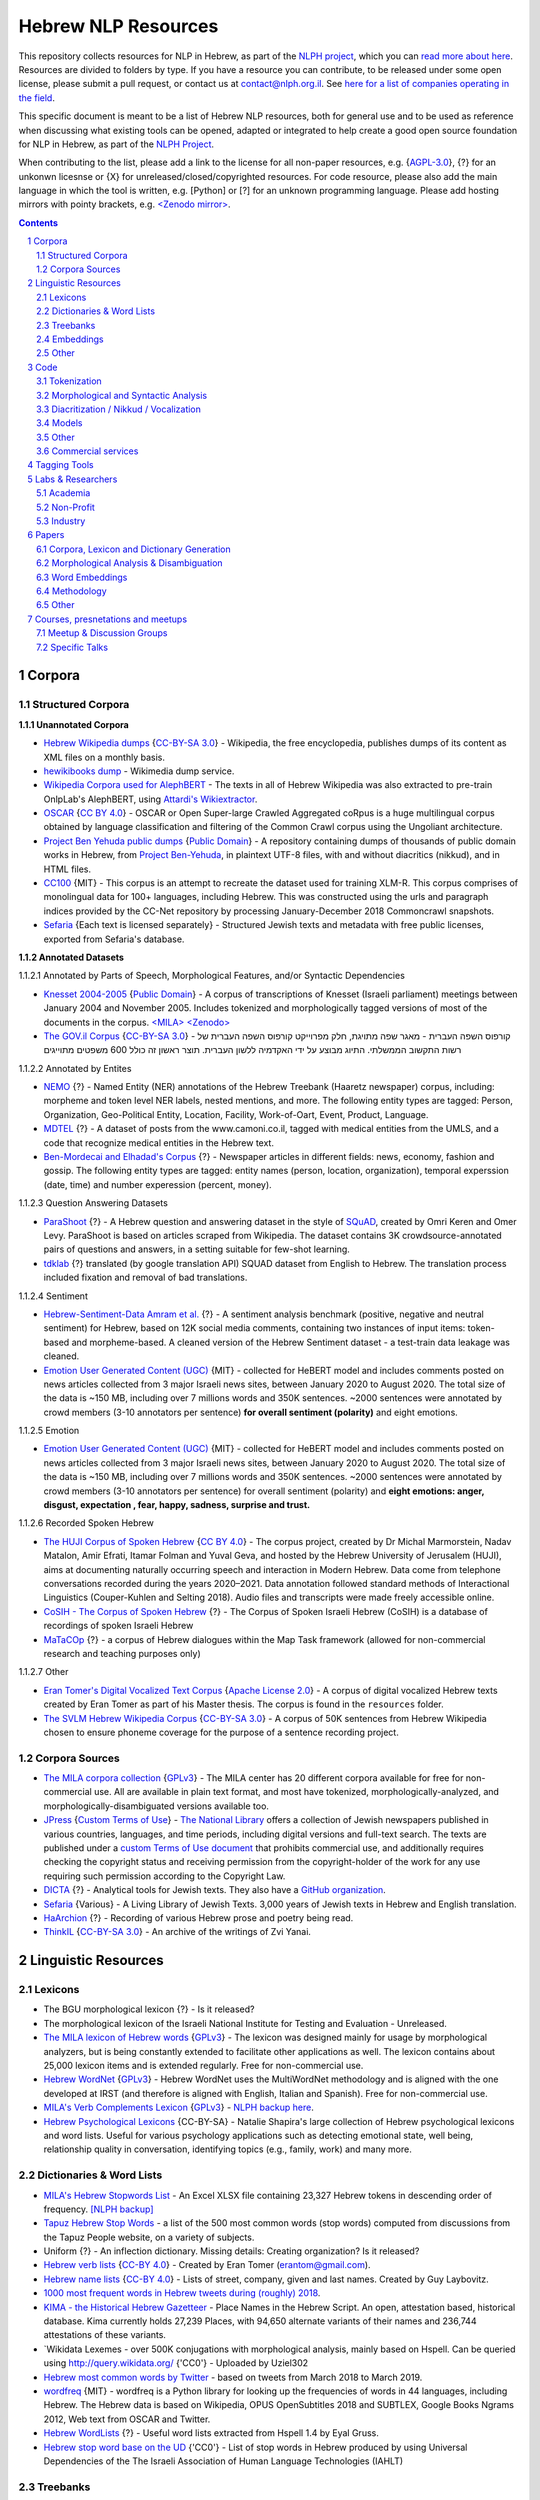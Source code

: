 Hebrew NLP Resources
####################

This repository collects resources for NLP in Hebrew, as part of the `NLPH project <https://github.com/NLPH/NLPH>`_, which you can `read more about here <https://github.com/NLPH/NLPH>`_. Resources are divided to folders by type. If you have a resource you can contribute, to be released under some open license, please submit a pull request, or contact us at `contact@nlph.org.il <mailto:contact@nlph.org.il>`_. See `here for a list of companies operating in the field <https://github.com/NLPH/NLPH_Resources/blob/master/Industry.rst>`_.

This specific document is meant to be a list of Hebrew NLP resources, both for general use and to be used as reference when discussing what existing tools can be opened, adapted or integrated to help create a good open source foundation for NLP in Hebrew, as part of the `NLPH Project <https://github.com/NLPH/NLPH>`_.

When contributing to the list, please add a link to the license for all non-paper resources, e.g. {`AGPL-3.0`_}, {?} for an unkonwn licesnse or {X} for unreleased/closed/copyrighted resources. For code resource, please also add the main language in which the tool is written, e.g. [Python] or [?] for an unknown programming language. Please add hosting mirrors with pointy brackets, e.g. `<Zenodo mirror> <https://zenodo.org/record/2707356>`_.


.. contents::

.. section-numbering::



Corpora 
=======


Structured Corpora
------------------

**1.1.1 Unannotated Corpora**

* `Hebrew Wikipedia dumps <https://dumps.wikimedia.org/hewiki/latest/>`_ {`CC-BY-SA 3.0`_} - Wikipedia, the free encyclopedia, publishes dumps of its content as XML files on a monthly basis.

* `hewikibooks dump <https://dumps.wikimedia.org/hewikibooks/20220520/>`_ - Wikimedia dump service.

* `Wikipedia Corpora used for AlephBERT <https://github.com/OnlpLab/AlephBERT/tree/main/data/wikipedia>`_ - The texts in all of Hebrew Wikipedia was also extracted to pre-train OnlpLab's AlephBERT, using `Attardi's Wikiextractor <https://github.com/attardi/wikiextractor>`_.

* `OSCAR <https://oscar-corpus.com/>`_ {`CC BY 4.0 <https://creativecommons.org/licenses/by/4.0/>`_} - OSCAR or Open Super-large Crawled Aggregated coRpus is a huge multilingual corpus obtained by language classification and filtering of the Common Crawl corpus using the Ungoliant architecture.

* `Project Ben Yehuda public dumps <https://github.com/projectbenyehuda/public_domain_dump>`_ {`Public Domain`_} - A repository containing dumps of thousands of public domain works in Hebrew, from `Project Ben-Yehuda <https://bybe.benyehuda.org/>`_, in plaintext UTF-8 files, with and without diacritics (nikkud), and in HTML files.

* `CC100 <https://data.statmt.org/cc-100/?fbclid=IwAR2czQ8iHkINcK3oAoYTtIRcsj0TaiKOedor6S3Xzb-9-djTnHrK5D69lD0>`_ {MIT} - This corpus is an attempt to recreate the dataset used for training XLM-R. This corpus comprises of monolingual data for 100+ languages, including Hebrew. This was constructed using the urls and paragraph indices provided by the CC-Net repository by processing January-December 2018 Commoncrawl snapshots.

* `Sefaria <https://github.com/Sefaria/Sefaria-Export/>`_ {Each text is licensed separately} - Structured Jewish texts and metadata with free public licenses, exported from Sefaria's database.


**1.1.2 Annotated Datasets**

1.1.2.1 Annotated by Parts of Speech, Morphological Features, and/or Syntactic Dependencies

* `Knesset 2004-2005 <https://github.com/NLPH/knesset-2004-2005>`_ {`Public Domain`_} - A corpus of transcriptions of Knesset (Israeli parliament) meetings between January 2004 and November 2005. Includes tokenized and morphologically tagged versions of most of the documents in the corpus. `<MILA> <http://www.mila.cs.technion.ac.il/eng/resources_corpora_haknesset.html>`_ `<Zenodo> <https://zenodo.org/record/2707356>`_

* `The GOV.il Corpus <https://data.gov.il/dataset/corpus>`_ {`CC-BY-SA 3.0`_} - קורפוס השפה העברית -    מאגר שפה מתויגת, חלק מפרוייקט קורפוס השפה העברית של רשות התקשוב הממשלתי. התיוג מבוצע על ידי האקדמיה ללשון העברית. תוצר ראשון זה כולל 600 משפטים מתוייגים


1.1.2.2 Annotated by Entites

* `NEMO <https://github.com/OnlpLab/NEMO-Corpus>`_ {?} - Named Entity (NER) annotations of the Hebrew Treebank (Haaretz newspaper) corpus, including: morpheme and token level NER labels, nested mentions, and more. The following entity types are tagged: Person, Organization, Geo-Political Entity, Location, Facility, Work-of-Oart, Event, Product, Language.

* `MDTEL <https://github.com/yonatanbitton/mdtel?fbclid=IwAR3Npi5lG4hGy1dcQwdr2RWuEFUArjmQ_bo3FXQ9KhYZUpK5OO67-aT-e5k>`_ {?} - A dataset of posts from the www.camoni.co.il, tagged with medical entities from the UMLS, and a code that recognize medical entities in the Hebrew text.

* `Ben-Mordecai and Elhadad's Corpus <https://www.cs.bgu.ac.il/~elhadad/nlpproj/naama/>`_ {?} - Newspaper articles in different fields: news, economy, fashion and gossip. The following entity types are tagged: entity names (person, location, organization), temporal experssion (date, time) and number experession (percent, money).


1.1.2.3 Question Answering Datasets

* `ParaShoot <https://github.com/omrikeren/ParaShoot>`_ {?} - A Hebrew question and answering dataset in the style of `SQuAD <https://arxiv.org/abs/1606.05250>`_, created by Omri Keren and Omer Levy. ParaShoot is based on articles scraped from Wikipedia. The dataset contains 3K crowdsource-annotated pairs of questions and answers, in a setting suitable for few-shot learning.

* `tdklab <https://github.com/TechnionTDK/hebwiki-qa?fbclid=IwAR0Xbq-s1xu2gH8BS35zgFgNCeHIJ6wVZws4gqHCZ_VucbgiIngpHNTWApU>`_ {?} translated (by google translation API) SQUAD dataset from English to Hebrew. The translation process included fixation and removal of bad translations.


1.1.2.4 Sentiment

* `Hebrew-Sentiment-Data Amram et al. <https://github.com/OnlpLab/Hebrew-Sentiment-Data>`_ {?} - A sentiment analysis benchmark (positive, negative and neutral sentiment) for Hebrew, based on 12K social media comments, containing two instances of input items: token-based and morpheme-based. A cleaned version of the Hebrew Sentiment dataset - a test-train data leakage was cleaned.

* `Emotion User Generated Content (UGC) <https://github.com/avichaychriqui/HeBERT?fbclid=IwAR0GVuSWEvYWimkV4Z22h6-GSEznY2G2eIRz7gDGcAcHT3hB4vgUkxkBCPg>`_ {MIT} - collected for HeBERT model and includes comments posted on news articles collected from 3 major Israeli news sites, between January 2020 to August 2020. The total size of the data is ~150 MB, including over 7 millions words and 350K sentences. ~2000 sentences were annotated by crowd members (3-10 annotators per sentence) **for overall sentiment (polarity)** and eight emotions.


1.1.2.5 Emotion

* `Emotion User Generated Content (UGC) <https://github.com/avichaychriqui/HeBERT?fbclid=IwAR0GVuSWEvYWimkV4Z22h6-GSEznY2G2eIRz7gDGcAcHT3hB4vgUkxkBCPg>`_ {MIT} - collected for HeBERT model and includes comments posted on news articles collected from 3 major Israeli news sites, between January 2020 to August 2020. The total size of the data is ~150 MB, including over 7 millions words and 350K sentences. ~2000 sentences were annotated by crowd members (3-10 annotators per sentence) for overall sentiment (polarity) and **eight emotions: anger, disgust, expectation , fear, happy, sadness, surprise and trust.**

1.1.2.6 Recorded Spoken Hebrew

* `The HUJI Corpus of Spoken Hebrew <https://huji-corpus.com/>`_ {`CC BY 4.0 <https://creativecommons.org/licenses/by/4.0/>`_} - The corpus project, created by Dr Michal Marmorstein, Nadav Matalon, Amir Efrati, Itamar Folman and Yuval Geva, and hosted by the Hebrew University of Jerusalem (HUJI), aims at documenting naturally occurring speech and interaction in Modern Hebrew. Data come from telephone conversations recorded during the years 2020–2021. Data annotation followed standard methods of Interactional Linguistics (Couper-Kuhlen and Selting 2018). Audio files and transcripts were made freely accessible online.

* `CoSIH - The Corpus of Spoken Hebrew <http://cosih.com/table-3.html>`_ {?} - The Corpus of Spoken Israeli Hebrew (CoSIH) is a database of recordings of spoken Israeli Hebrew

* `MaTaCOp <https://www.openu.ac.il/en/academicstudies/matacop/pages/default.aspx>`_ {?} - a corpus of Hebrew dialogues within the Map Task framework (allowed for non-commercial research and teaching purposes only)


1.1.2.7 Other

* `Eran Tomer's Digital Vocalized Text Corpus <https://www.dropbox.com/sh/rlg0k0flz0675ho/AADvfxmY3SN8lqmkGAWr0hd2a?dl=0>`_ {`Apache License 2.0`_} - A corpus of digital vocalized Hebrew texts created by Eran Tomer as part of his Master thesis. The corpus is found in the ``resources`` folder.

* `The SVLM Hebrew Wikipedia Corpus <https://github.com/NLPH/SVLM-Hebrew-Wikipedia-Corpus>`_ {`CC-BY-SA 3.0`_} - A corpus of 50K sentences from Hebrew Wikipedia chosen to ensure phoneme coverage for the purpose of a sentence recording project.


Corpora Sources
---------------

* `The MILA corpora collection <http://www.mila.cs.technion.ac.il/resources_corpora.html>`_ {`GPLv3`_} - The MILA center has 20 different corpora available for free for non-commercial use. All are available in plain text format, and most have tokenized, morphologically-analyzed, and morphologically-disambiguated versions available too.

* `JPress <http://www.jpress.org.il>`_ {`Custom Terms of Use <http://web.nli.org.il/sites/JPress/English/about/Pages/tems-of-use.aspx>`_} - `The National Library <http://web.nli.org.il>`_ offers a collection of Jewish newspapers published in various countries, languages, and time periods, including digital versions and full-text search. The texts are published under a `custom Terms of Use document <http://web.nli.org.il/sites/JPress/English/about/Pages/tems-of-use.aspx>`_ that prohibits commercial use, and additionally requires checking the copyright status and receiving permission from the copyright-holder of the work for any use requiring such permission according to the Copyright Law.

* `DICTA <http://dicta.org.il/>`_ {?} - Analytical tools for Jewish texts. They also have a `GitHub organization <https://github.com/Dicta-Israel-Center-for-Text-Analysis>`_.

* `Sefaria <https://www.sefaria.org.il/>`_ {Various} - A Living Library of Jewish Texts. 3,000 years of Jewish texts in Hebrew and English translation.

* `HaArchion <http://www.haarchion.co.il/>`_ {?} - Recording of various Hebrew prose and poetry being read.

* `ThinkIL <http://thinkil.co.il/the-website/credits_and_sponsors/>`_ {`CC-BY-SA 3.0`_} - An archive of the writings of Zvi Yanai.



Linguistic Resources
====================


Lexicons
--------

* The BGU morphological lexicon {?} - Is it released?

* The morphological lexicon of the Israeli National Institute for Testing and Evaluation - Unreleased.

* `The MILA lexicon of Hebrew words <http://www.mila.cs.technion.ac.il/resources_lexicons_mila.html>`_ {`GPLv3`_} - The lexicon was designed mainly for usage by morphological analyzers, but is being constantly extended to facilitate other applications as well. The lexicon contains about 25,000 lexicon items and is extended regularly. Free for non-commercial use.

* `Hebrew WordNet <http://www.mila.cs.technion.ac.il/resources_lexicons_wordnet.html>`_ {`GPLv3`_} -  Hebrew WordNet uses the MultiWordNet methodology and is aligned with the one developed at IRST (and therefore is aligned with English, Italian and Spanish). Free for non-commercial use.

* `MILA's Verb Complements Lexicon <http://www.mila.cs.technion.ac.il/resources_lexicons_verbcomplements.html>`_ {`GPLv3`_} - `NLPH backup here <https://github.com/NLPH/NLPH_Resources/tree/master/linguistic_resources/lexicons/MILA_verb_complements%20_lexicon>`_.

* `Hebrew Psychological Lexicons <https://github.com/natalieShapira/HebrewPsychologicalLexicons?fbclid=IwAR20aH6v8MY9rZH9H03-DetxPYVEjispaH5n2Zrs-rSnjOFyv4zNiawlpIU>`_ {CC-BY-SA} - Natalie Shapira's large collection of Hebrew psychological lexicons and word lists. Useful for various psychology applications such as detecting emotional state, well being, relationship quality in conversation, identifying topics (e.g., family, work) and many more.


Dictionaries & Word Lists
-------------------------

* `MILA's Hebrew Stopwords List <http://www.mila.cs.technion.ac.il/resources_lexicons_stopwords.html>`_ - An Excel XLSX file containing 23,327 Hebrew tokens in descending order of frequency. `[NLPH backup] <https://github.com/NLPH/NLPH_Resources/tree/master/linguistic_resources/word_lists/MILA_stopwords>`_

* `Tapuz Hebrew Stop Words <https://www.kaggle.com/datasets/danofer/hebrew-stop-words?fbclid=IwAR2DpSsgJuYyPdaJ9K2WUpZY324pjkXOAuWKv4sUhgkZVjY7n6ej6UK7pwQ>`_ - a list of the 500 most common words (stop words) computed from discussions from the Tapuz People website, on a variety of subjects.

* Uniform {?} - An inflection dictionary. Missing details: Creating organization? Is it released?

* `Hebrew verb lists <https://github.com/NLPH/NLPH_Resources/tree/master/linguistic_resources/word_lists/hebrew_verbs_eran_tomer>`_ {`CC-BY 4.0`_} - Created by Eran Tomer (erantom@gmail.com).

* `Hebrew name lists <https://github.com/NLPH/NLPH_Resources/tree/master/linguistic_resources/word_lists/dday>`_ {`CC-BY 4.0`_} - Lists of street, company, given and last names. Created by Guy Laybovitz.

* `1000 most frequent words in Hebrew tweets during (roughly) 2018 <https://github.com/NLPH/NLPH_Resources/blob/master/linguistic_resources/word_lists/top_1000_hebrew_words_twitter_2018.txt>`_.

* `KIMA - the Historical Hebrew Gazetteer <http://data.geo-kima.org/>`_ - Place Names in the Hebrew Script. An open, attestation based, historical database. Kima currently holds 27,239 Places, with 94,650 alternate variants of their names and 236,744 attestations of these variants.

* `Wikidata Lexemes - over 500K conjugations with morphological analysis, mainly based on Hspell. Can be queried using http://query.wikidata.org/ {'CC0'} - Uploaded by Uziel302

* `Hebrew most common words by Twitter <https://github.com/YontiLevin/Hebrew-most-common-words-by-Twitter?fbclid=IwAR2oZcojNddFzs4Cd6cMI-Zyp1Mh8h2s2Ih61mQ3vQMDyw-2wf6Dd3DmIMw>`_ - based on tweets from March 2018 to March 2019.

* `wordfreq <https://pypi.org/project/wordfreq/?fbclid=IwAR0XRlwXQlzbrVoodjatJTrcKwnxvoA4dVBSZyiQuB-qEzXAiizDX63hLGc>`_ {MIT} - wordfreq is a Python library for looking up the frequencies of words in 44 languages, including Hebrew. The Hebrew data is based on Wikipedia, OPUS OpenSubtitles 2018 and SUBTLEX, Google Books Ngrams 2012, Web text from OSCAR and Twitter.

* `Hebrew WordLists <https://github.com/eyaler/hebrew_wordlists?fbclid=IwAR3QlqD_MDPxhiK7IktW7Sp8fnlgANT3TCYX6R_Rg_gzK9t8vXAqDuAbP90>`_ {?} - Useful word lists extracted from Hspell 1.4 by Eyal Gruss.

* `Hebrew stop word base on the UD <https://github.com/NNLP-IL/Stop-Words-Hebrew>`_ {'CC0'} - List of stop words in Hebrew produced by using Universal Dependencies of the The Israeli Association of Human Language Technologies (IAHLT)


Treebanks
---------

* `The Hebrew Treebank <http://www.mila.cs.technion.ac.il/resources_treebank.html>`_ {`GPLv3`_} - The Hebrew Treebank Version 2.0 contains 6500 hand-annotated sentences of news items from the MILA HaAretz Corpus, with full word segmentation and morpho-syntactic analysis. Morphological features that are not directly relevant for syntactic structures, like roots, templates and patterns, are not analyzed. This resource can be used freely for research purposes only.

* `UD Hebrew Treebank <https://github.com/UniversalDependencies/UD_Hebrew>`_ {`CC BY-NC-SA 4.0`_} - The Hebrew Universal Dependencies Treebank.

* `Modern Hebrew Dependency Treebank v.1 <https://www.cs.bgu.ac.il/~yoavg/data/hebdeptb/>`_ {`GPLv3`_} - This is the Modern Hebrew Dependency Treebank which was created and used in Yoav Goldberg's `PhD thesis <http://www.cs.bgu.ac.il/~nlpproj/yoav-phd.pdf>`_.

* `UD Hebrew IAHLTwiki <https://github.com/UniversalDependencies/UD_Hebrew-IAHLTwiki>`_ {`Attribution-ShareAlike 4.0 International <https://creativecommons.org/licenses/by-sa/4.0/legalcode>`_} - Publicly available subset of the IAHLT UD Hebrew Treebank's Wikipedia section. The UD Hebrew-IAHLTWiki treebank consists of 5,000 contemporary Hebrew sentences representing a variety of texts originating from Wikipedia entries, compiled by the Israeli Association of Human Language Technology. It includes various text domains, such as: biography, law, finance, health, places, events and miscellaneous.

Embeddings
----------

* `fastText pre-trained word vectors <https://github.com/facebookresearch/fastText/blob/master/docs/pretrained-vectors.md>`_ for Hebrew {`CC-BY-SA 3.0`_} - Trained on `Wikipedia <https://www.wikipedia.org/>`_ using `fastText <https://github.com/facebookresearch/fastText>`_. Comes in both the binary and text default formats of fastText: `binary+text <https://dl.fbaipublicfiles.com/fasttext/vectors-wiki/wiki.he.zip>`_, `text <https://dl.fbaipublicfiles.com/fasttext/vectors-wiki/wiki.he.vec>`_. In the text format, each line contains a word followed by its embedding; Each value is space separated; Words are ordered by their frequency in a descending order.

* `hebrew-word2vec pre-trained word vectors <https://github.com/Ronshm/hebrew-word2vec>`_ {`Apache License 2.0`_} - Trained on data from Twitter. Developed by Ron Shemesh in Bar-Ilan University's NLP lab under the instruction of Dr. Yoav Goldberg. Contains vectors for over 1.4M words (as of January 2018). Comes in a zip with two files: a text file with a word list and a NumPy array file (npy file).

* `CoNLL17 word2vec word embeddings <http://vectors.nlpl.eu/repository/>`_ - Trained on the Hebrew CoNLL17 corpus using Word2Vec continuous skipgram, with a vecotor dimension of 100 and a window size of 10. The vocabulary includes 672,384 words.

* `CoNLL17 ELMO word embeddings <https://github.com/ltgoslo/simple_elmo/>`_ - Trained on the Hebrew CoNLL17 corpus using ELMO. **NOTE:** The link at the repository might not work. To download a concerete version of the Hebrew embeddings, `press here <http://vectors.nlpl.eu/repository/20/154.zip>`_.

* `Hebrew Word Embeddings by Lior Shkiller <https://github.com/liorshk/wordembedding-hebrew>`_ - Read more in `this blog post <https://www.oreilly.com/learning/capturing-semantic-meanings-using-deep-learning>`_.

* `Hebrew Subword Embeddings <https://nlp.h-its.org/bpemb/he/>`_

* `LASER Language-Agnostic SEntence Representations <https://github.com/facebookresearch/LASER>`_ {`CC BY-NC 4.0`_} - LASER is a library to calculate and use multilingual sentence embeddings.

* `Multilingual BERT <https://github.com/google-research/bert/blob/master/multilingual.md?fbclid=IwAR3Tm1UQjzZtz0XcH7NsR5DvWqfxDxuc3DJkxwmWpwZtkYXFC2bc5HRut_0>`_ - BERT, or Bidirectional Encoder Representations from Transformers, is a new method of pre-training language representations which obtains state-of-the-art results on a wide array of Natural Language Processing (NLP) tasks.

* Hebrew word embeddings by Dr. Oren Glickman {?} - Trained on Twitter. Unreleased. Presented in his lecture in yearly conference of The Israel Statistical Association for 2018 (`presentation file <https://github.com/NLPH/NLPH_Resources/blob/master/linguistic_resources/other/Hebrew-Word_Embedding-Glickman.pptx>`_).


* `hebrew-word2vec <https://github.com/Ronshm/hebrew-word2vec>`_ [C, Python] {`Apache License 2.0`_} - Developed by Ron Shemesh in Bar-Ilan University's NLP lab under the instruction of Dr. Yoav Goldberg. Contains `pre-trained vectors <https://github.com/Ronshm/hebrew-word2vec/blob/master/api/README.md>`_ and an online demo.


* `hebrew-w2v <https://github.com/Iddoyadlin/hebrew-w2v?fbclid=IwAR3QIwzgcziyANpq8-YEPeO1eQzBboDCLeIiSPnenqrFEedCNCgB3QEo44o>`_ {`Apache License 2.0`_} - Iddo Yadlin and Itamar Shefi's word2vec model for Hebrew, trained on a corpus which is the Hebrew wikipedia dump only tokenized with hebpipe.


Other
-----

* `Hebrew SimLex-999 <https://drive.google.com/drive/folders/0B_pyA_IW4g-jTlJzOHlSWVZWbTQ>`_ - A Hebrew version of the `Simlex-999 <https://fh295.github.io/simlex.html>`_ resource for the evaluation of models that learn the meaning of words and concepts. A copy can also be found in the `Attract-Repel repository <https://github.com/nmrksic/attract-repel>`_. Another copy is found in `this repository <https://github.com/NLPH/NLPH_Resources/tree/master/linguistic_resources/other/hebrew_simlex-999>`_.

* `שתי שקל <https://he.wikipedia.org/wiki/%D7%95%D7%99%D7%A7%D7%99%D7%A4%D7%93%D7%99%D7%94:%D7%AA%D7%97%D7%96%D7%95%D7%A7%D7%94/%D7%A9%D7%AA%D7%99_%D7%A9%D7%A7%D7%9C>`_ {?} - Wikiproject for correcting grammar mistakes. (Heuristic) positive annotions can be derived from  `query <https://quarry.wmflabs.org/query/21957>`_.

* `The Word-Frequency Database for Printed Hebrew <http://word-freq.huji.ac.il/index.html?fbclid=IwAR2Bl_-8eNKmxUBts1S3hipWm63_0TSPk3lmweVW1q5XcblmezjtREWS24s>`_ {?} - supplies the frequency of occurrence of any Hebrew letter cluster (mean occurrence per million). The corpus was assembled throughout the year 2001, and consists of text downloaded from 914 editions of the three major daily online Hebrew newspapers (Haaretz, Maariv, and Yediot Acharonot). After removing abbreviations, single characters, forms with counts that are less than 3 (mostly typos), and splitting hyphenated forms (vast majority were two words), the corpus totals 554,270 types and 619,835,788 tokens. 



Code
====

Also see here:  https://github.com/iddoberger/awesome-hebrew-nlp


Tokenization
------------

* `Yonti Levin's Hebrew Tokenizer <https://github.com/YontiLevin/Hebrew-Tokenizer>`_ [Python] {`MIT License`_}

* `Hebrew Tokenizer <https://github.com/eyaler/hebrew_tokenizer?fbclid=IwAR1vbBpU9SOzQ71ZaxAjyBwNVuyhuYs3dMQsAUlZXCINy4TSg2BVWvoBARc>`_ {?} - Eyal Gruss's Hebrew tokenizer. A field-tested Hebrew tokenizer for dirty texts (ben-yehuda project, bible, cc100, mc4, opensubs, oscar, twitter) focused on multi-word expression extraction.


Morphological and Syntactic Analysis
------------------------------------

* `Morphological and Syntactic Analysis of Hebrew Texts by ONLP <https://nlp.biu.ac.il/~rtsarfaty/onlp/hebrew/>`_

* `yap morpho-syntactic parser <https://github.com/OnlpLab/yap>`_ [Go] {`Apache License 2.0`_} - Morphological Analysis, disambiguation and dependency Parser. Morphological Analyzer relies on the BGU Lexicon. [`original repository <http://github.com/habeanf/yap>`_]

* `The MILA Morphological Analysis Tool <http://www.mila.cs.technion.ac.il/tools_analysis.html>`_ [?] {`GPLv3`_} - Takes as input undotted Hebrew text (formatted either as plain text or as tokenized XML following MILA's standards). The Analyzer then returns, for each token, all the possible morphological analyses of the token, reflecting part of speech, transliteration, gender, number, definiteness, and possessive suffix. Free for non-commercial use. 

* `The MILA Morphological Disambiguation Tool <http://www.mila.cs.technion.ac.il/tools_disambiguation.html>`_ [?] {`GPLv3`_} - Takes as input morphologically-analyzed text and uses a Hidden Markov Model (HMM) to assign scores for each analysis, considering contextual information from the rest of the sentence. For a given token, all analyses deemed impossible are given scores of 0; all n analyses deemed possible are given positive scores. Free for non-commercial use.

* `Hspell <http://hspell.ivrix.org.il/>`_ [?] {`AGPL-3.0`_} - Free Hebrew linguistic project including spell checker and  morphological analyzer. 

  * `HspellPy <https://github.com/eranroz/HspellPy/>`_ [Python] {`AGPL-3.0`_} - Python wrapper for hspell.

* `BGU Tagger: Morphological Tagging of Hebrew <https://www.cs.bgu.ac.il/~elhadad/nlp12/hebrew/TagHebrew.html>`_ [Java] {?} - Morphological Analysis, Disambiguation.

* `RFTokenizer <https://github.com/amir-zeldes/RFTokenizer>`_ [Python] {`Apache License 2.0`} - A highly accurate morphological segmenter to break up complex word forms

* `HebPipe <https://github.com/amir-zeldes/HebPipe>`_ [Python] {`Apache License 2.0`} - End-to-end pipeline for Hebrew NLP using off the shelf tools, including morphological analysis, tagging, lemmatization, parsing and more

Diacritization / Nikkud / Vocalization
--------------------------------------

* `Nakdan <https://nakdan.dicta.org.il/>`_ (`Paper <https://aclanthology.org/2020.acl-demos.23.pdf>`_) - Tool for Automatic and semi-automatic Nikud for Hebrew texts. Avi Shmidman, Shaltiel Shmidman, Moshe Koppel, and Yoav Goldberg. 2020. Nakdan: Professional Hebrew diacritizer. In Proceedings of the 58th Annual Meeting of the Association for Computational Linguistics: System Demonstrations, pages 197–203, Online. Association for Computational Linguistics.

* `Nakdimon <https://www.nakdimon.org/>`_ (`Paper <https://arxiv.org/abs/2105.05209/>`_ , `code <https://github.com/elazarg/nakdimon/>`_ ,  `data <https://github.com/elazarg/hebrew-diacritize/>`_) - Hebrew diacritizer. Elazar Gershuni and Yuval Pinter: Restoring Hebrew Diacritics Without a Dictionary. `Demo in Replicate <https://replicate.com/elazarg/nakdimon/>`_.

* `UNIKUD <https://dagshub.com/morrisalp/unikud>`_ {?} - Morris Alper's open-source tool for adding vowel signs (Nikud) to Hebrew text, uses no rule-based logic, built with a CANINE transformer network. An interactive demo is available at `Huggingface Spaces <https://huggingface.co/spaces/malper/unikud>`_. Blog post: `UNIKUD: Adding Vowels to Hebrew Text with Deep Learning <https://towardsdatascience.com/unikud-adding-vowels-to-hebrew-text-with-deep-learning-powered-by-dagshub-56d238e22d3f>`_.

Models
------

* `Neural Sentiment Analyzer for Modern Hebrew <https://github.com/omilab/Neural-Sentiment-Analyzer-for-Modern-Hebrew>`_ [?] {`MIT`_} - This code and dataset provide an established benchmark for neural sentiment analysis for Modern Hebrew.

* `Universal Language Model Fine-tuning for Text Classification (ULMFiT) in Hebrew <https://github.com/hanan9m/hebrew_ULMFiT?fbclid=IwAR0wJkoxmaCmhuZnSVOLBo1Mo362v6-66PmXutOr9FhhoItIHoqG_2MzV8E>`_ - The weights (e.g. a trained model) for a Hebrew version for  Howard's and Ruder's ULMFiT model. Trained on the Hebrew Wikipedia corpus.

* `BERT's multilingual model <https://github.com/google-research/bert/blob/master/multilingual.md>`_ - Trained (also) on Hebrew.

* `MDTEL <https://github.com/yonatanbitton/mdtel?fbclid=IwAR3Npi5lG4hGy1dcQwdr2RWuEFUArjmQ_bo3FXQ9KhYZUpK5OO67-aT-e5k>`_ {?} - Yonatan Bitton's code that recognize medical entities in a Hebrew text.

* `HebSpacy <https://github.com/8400TheHealthNetwork/HebSpacy>`_ {MIT} - A custom spaCy pipeline for Hebrew text including a transformer-based multitask NER model that recognizes 16 entity types in Hebrew, including GPE, PER, LOC and ORG.

* `HeBERT <https://huggingface.co/avichr/heBERT?fbclid=IwAR2Lo9pkN5HLZmtFiFwcIDWyXR9gyP646pyFzNSUUP_djalAkewvB9p8E_o>`_ {MIT} - HeBERT is a Hebrew pretrained language model for Polarity Analysis and Emotion Recognition, published by Dr. Inbal Yahav Shenberger and Avichay Chriqui. It is based on Google's BERT architecture and it is BERT-Base config. HeBert was trained on three dataset: OSCAR, A Hebrew dump of Wikipedia, Emotion User Generated Content (UGC) data that was collected for the purpose of this study. The model was evaluated on downstream tasks: `HebEMO - emotion recognition model <https://huggingface.co/avichr/hebEMO_anticipation?fbclid=IwAR00bGmLoASpEjpCOoWjuZ6q4xhlu6wwZR4Miau2RV2nVsam-o7oVt4jYkY>`_ and `sentiment analysis <https://huggingface.co/avichr/heBERT_sentiment_analysis?fbclid=IwAR1IhvCmosiapbA3iosHc0nJHM6nM-0m7Ew3Zeqw2V4wg-3cWKuB_Qf8OuY>`_. Github: https://github.com/avichaychriqui/HeBERT

* `AlephBERT <https://huggingface.co/onlplab/alephbert-base?fbclid=IwAR3gP64XJEDvRcJ9UQm2DIttOnv7Y-6I5R-t7djj9TTTsXlcIA8qyx8PzSQ>`_ {?} - a large pre-trained language model for Modern Hebrew, publicly available, pre-training on Oscar, Texts of Hebrew tweets, all of Hebrew Wikipedia, published by the OnlpLab team. This model obtains stateof-the- art results on the tasks of segmentation, Part of Speech Tagging, Named Entity Recognition, and Sentiment Analysis. Github: https://github.com/OnlpLab/AlephBERT

* `hebrew-gpt_neo-small <https://huggingface.co/Norod78/hebrew-gpt_neo-small>`_ {?} - Doron Adler's Hebrew text generation model based on EleutherAI's gpt-neo.

* `Legal-HeBERT <https://github.com/avichaychriqui/Legal-HeBERT?fbclid=IwAR3sFizNJEfPIXm0Agg5HpELUm49v11kfksjes72-Q-9CxMwv8hdR8I5ahg>`_ {?} - a BERT model for Hebrew legal and legislative domains. It is intended to improve the legal NLP research and tools development in Hebrew. Avichay Chriqui, Dr. Inbal Yahav Shenberger and Dr. Ittai Bar-Siman-Tov release two versions of Legal-HeBERT: `The first version <https://huggingface.co/avichr/Legal-heBERT_ft?fbclid=IwAR3K16AoiBYtZlpf2C6TjSstOv7ZuaWLIwCOq93_fRV6bGA3ssDA8NfuHmY>`_ is a fine-tuned model of HeBERT applied on legal and legislative documents. `The second version <https://huggingface.co/avichr/Legal-heBERT?fbclid=IwAR3r-QUCMSdzCoAjomifrk2hCPX7kvGJk47raHHfqBI511QXXchaOkL8rFo>`_ uses HeBERT's architecture guidlines to train a BERT model from scratch.

* `BEREL <https://www.dropbox.com/sh/us98wjb178itjk1/AACWu62ffHJ0zk19i77_rV06a?dl=0&fbclid=IwAR0GbzbyASH8bA_lCadXA-2l09oXtg_NNm4QTQ69WDfdtG77gWx9WufB_II>`_ {?} - BERT Embeddings for Rabbinic-Encoded Language - DICTA's pre-trained language model (PLM) for Rabbinic Hebrew.

Other
-----

* `Verb Inflector <https://github.com/NLPH/NLPH_Resources/tree/master/code/VerbInflector>`_ [Java] {`Apache License 2.0`_} - A generation mechanism, created as part of Eran Tomer's (erantom@gmail.com) Master thesis, which produces vocalized and morphologically tagged Hebrew verbs given a non-vocalized verb in base-form and an indication of which pattern the verb follows.

* `HebMorph <https://github.com/synhershko/HebMorph>`_ [Lucene] {`AGPL-3.0`_} - An open-source effort to make Hebrew properly searchable by various IR software libraries. Includes Hebrew Analyzer for Lucene.

* `Hebrew OCR with Nikud <https://www.cs.bgu.ac.il/~elhadad/hocr/>`_ [Python] {?} - A program to convert Hebrew text files (without Nikud) to text files with the correct Nikud. Developed by Adi Oz and Vered Shani.

* `Text-Fabric <https://dans-labs.github.io/text-fabric/>`_ [Python] {`CC BY-NC 4.0`_} - A Python package for browsing and processing ancient corpora, focused on the Hebrew Bible Database.

* `The Automatic Hebrew Transcriber <http://hebrew-transcriber.online/>`_ - Automatically transcribes text from Hebrew audio and video files.

* `word2word <https://github.com/Kyubyong/word2word>`_ {`Apache License 2.0`_} - Easy-to-use word-to-word translations for 3,564 language pairs. Hebrew is one of the 62 supported language, and thus word-to-word translation to/from Hebrew is supported for 61 languages.

* `SPMRL to UD <https://github.com/shovalsa/SPMRL-to-UD>`_ {`Apache License 2.0`_} - converts YAP's output from the SPMRL scheme to UD v2.

Commercial services
-------------------

* `Eyfo <https://ey.fo/search>`_ - A commercial engine for search and entity tagging in Hebrew.

* `Melingo's ICA (Intelligent Content Analysis) <https://melingo.com/text-analysis/morfix_insights/>`_ - A text analysis and textual categorized entity extraction API for Hebrew, Arabic and Farsi texts.

* `Genius <https://www.genius.co.il>`_ - Automatic analysis of free text in Hebrew.

* `AlmaReader <https://app.almareader.com/>`_ - Online text-to-speech service for Hebrew.


Tagging Tools
=============

* `LightTag <nlph.lighttag.io>`_ [?] {not open source} - A tool for managing annotation projects. Handles right-to-left and part-of-word marking. `Tutorial video here <https://www.youtube.com/watch?v=eTlrTC_n_yg>`_.

* `Recogito <http://recogito.pelagios.org/>`_ [Scala, JavaScript, HTML] {`Apache License 2.0`_} - A tool for linked data annotation.

* `CATMA <http://catma.de/>`_ [HTML, Java] {unclear} - A web-based tool for research and collaboration over text data. Handles right-to-left and part-of-word marking.

  * See the system itself here: http://portal.catma.de/catma/
  * And the code here: https://github.com/mpetris/catma

* `WebAnno <https://webanno.github.io/>`_ [Java] {`Apache License 2.0`_} - Web-based. Support RTL and project management.
  
  * Repository: https://github.com/webanno/webanno

* `Arethusa: Annotation Environment <https://www.perseids.org/tools/arethusa/app/#/>`_ [JavaScript] {`MIT`_} - A backend-independent client-side annotation framework. `Repository here <https://github.com/alpheios-project/arethusa>`_.

* `rasa-nlu-trainer <https://github.com/RasaHQ/rasa-nlu-trainer>`_ [JavaScript] {`MIT`_} - A tool to edit training examples for `rasa NLU <https://github.com/rasahq/rasa_nlu>`_. Handles right-to-left and part-of-word marking.

* `brat <http://brat.nlplab.org/>`_ [Python, JavaScript] {`MIT`_} - An online environment for collaborative text annotation. Does not support right-to-left. `Repository here <https://github.com/nlplab/brat>`_.

* `openNLP <https://opennlp.apache.org/>`_ [Java] {`Apache License 2.0`_} - OpenNLP has a tagging tool.

* `opeNER <http://www.opener-project.eu/>`_ [Ruby, HTML, Java, Python] - opeNER has a tagging tool.

* `pybossa <http://pybossa.com/>`_ [Python] {`AGPL-3.0`_} - A framework for crowdsourcing of data analysis and enrichment tasks. `GitHub <https://github.com/Scifabric/pybossa>`_.

* `TextThrasher <https://github.com/Goodly/TextThresher>`_ [JavaScript, Python] - A crowdsourced text annotator. Built with React and Redux (possibly also with pybossa). 

* `SHEBANQ <https://shebanq.ancient-data.org/>`_ - System for HEBrew Text: ANnotations for Queries and Markup. SHEBANQ is an online environment for studying the Hebrew Bible.

* `doccano <https://github.com/doccano/doccano>`_ {MIT} - an open source text annotation tool for humans. It provides annotation features for text classification, sequence labeling and sequence to sequence tasks. So, you can create labeled data for sentiment analysis, named entity recognition, text summarization and so on.


Labs & Researchers
==================

This list is meant to cover both researchers in the field of natural language processing, and in various related fields, including neurolinguistics and speech science. It also aims to cover researchers in both academia and industry.

Academia
--------

* Bar Ilan University:

  * `The ONLP Lab <https://nlp.biu.ac.il/~rtsarfaty/onlp#>`_:

    * `Prof. Reut Tsarfaty <https://nlp.biu.ac.il/~rtsarfaty/>`_ - Head of the ONLP Lab.

    * Dan Bareket - Data Scientist.
 
  * `The Natural Language Processing Lab at Bar Ilan University <http://u.cs.biu.ac.il/~nlp/>`_ [`Twitter <https://twitter.com/biunlp/>`_]:

    * `Prof. Ido Dagan <http://u.cs.biu.ac.il/~dagan/>`_
  
    * `Prof. Yoav Goldberg <http://u.cs.biu.ac.il/~yogo/>`_
  
    * `Graduate Students & Researchers <http://u.cs.biu.ac.il/~nlp/people/graduate-students-researchers/>`_

  * `Prof. Moshe Koppel <https://www1.biu.ac.il/indexE.php?id=8041&pt=30&cPath=7702>`_
  
  * `Dr. Avi Shmidman <http://dsi.biu.ac.il/team/dr-avi-shmidman/>`_
  
  * `The Speech, Language and Deep Learning Lab at Bar Ilan University <http://u.cs.biu.ac.il/~jkeshet/#lab>`_ [`GitHub <https://github.com/MLSpeech>`_]:

    * `Prof. Joseph (Yossi) Keshet <http://u.cs.biu.ac.il/~jkeshet/>`_
  
* The Open University of Israel

  * `The Open Media and Information Lab (OMILab) at the Open University of Israel <https://www.openu.ac.il/en/omilab/pages/default.aspx>`_ - An interdisciplinary center for research and for teaching in new media and related areas, such as big data, information science, network cultures and digital sociology.

    * `Dr. Vered Silber-Varod <https://www.openu.ac.il/en/personalsites/VeredSilberVarod.aspx>`_ - Director of the Open Media and Information Lab (OMILab). Research interests and publications focus on various aspects of speech sciences, with expertise in speech prosody, acoustic phonetics, and speech communication and text analytics.
  
  * `Dr. Anat Lerner, Senior Lecturer <https://www.openu.ac.il/en/personalsites/AnatLerner.aspx>`_ - Interested in speech prosody analyses, combinatorial auctions and computer Networks (especially Ad-Hoc networks, mobile and cellular networks).

* Ben-Gurion University:

  * `Natural Language Processing Lab at Ben Gurion University <https://www.cs.bgu.ac.il/~elhadad/nlpproj/>`_

    * `Prof. Michael Elhadad <https://www.cs.bgu.ac.il/~elhadad/>`_
  
    * `Dr. Yael Netzer <https://www.cs.bgu.ac.il/~yaeln/>`_
  
    * `Dr. Meni Adler <https://www.cs.bgu.ac.il/~adlerm/>`_

  * `Dr. Oren Tzur <http://www.ise.bgu.ac.il/OrenTsur/>`_

* University of Haifa:

  * `Prof. Shuly Wintner <http://cs.haifa.ac.il/~shuly/Shuly_Wintner/Home.html>`_
  
  * `Dr. Einat Minkov <https://sites.google.com/hevra.haifa.ac.il/einatm/>`_ - Working on Information Extraction and Semantics, as well as in other Natural Language Processing applications. I am also interested in Machine Learning - and the application of learning to NLP problems. 

* Tel Aviv University:

  * `Prof. Jonathan Berant <http://www.cs.tau.ac.il/~joberant/>`_

* The Technion:

  * `Dr Yonatan Belinkov <https://www.cs.technion.ac.il/~belinkov/>`_ - Assistant Professor at the faculty of Computer Science. Focus: interpretability and robustness.

  * `Prof. Alon Itai <http://www.cs.technion.ac.il/~itai/>`_ (retired)

  * `Prof. Roi Reichart <https://ie.technion.ac.il/~roiri/>`_ - An Assistant Professor at the faculty of Industrial Engineering and Management of the Technion. Working on Natural Language Processing (NLP). Interested in language learning in its context and design models that integrate domain and world knowledge with data-driven methods.
  
  
* The Hebrew University of Jerusalem:

  * `Prof. Ronen Feldman <http://pluto.huji.ac.il/~rfeldman/>`_ - Feldman's main areas of research are natural language processing, entity extraction and text relations, text sentiment analysis, and language processing for algorithmic trading. He is one of the founder of the discipline of text mining.

  * `Prof. Ari Rappoport <http://www.cs.huji.ac.il/~arir/>`_ - With his main contribution in the area of Neuroscience, where he developed a comprehensive theory of the brain, Prof. Rappoport's Computer Science area of interest is language (Computational Linguistics, Natural Language Processing (NLP)), from cognitive science and machine learning perspectives.


  * `Prof. Omri Abend <http://www.cs.huji.ac.il/~oabend/>`_ - My fields of interest are Computational Linguistics and Natural Language Processing. Specifically, I conduct research on semantic (meaning) representation from a computational perspective. My research is tightly linked to statistical learning, language technology (such as Machine Translation and Information Extraction), and computational modeling of child language acquisition.

  
  * `Prof. Dafna Shahaf <http://www.cs.huji.ac.il/~dshahaf/>`_ - Prof. Shahaf's research focuses on helping people make sense of the world. She designs algorithms that help people understand the underlying structure of complex topics, and connect the dots between different pieces. She also likes to formalize intuitive notions; see recent work on Computational Humor.

  * `The Neurolinguistics Laboratory at the Edmond and Lily Safra Center for Brain Sciences (ELSC) <https://www.grodzinskylab.com/>`_:

    * `Prof. Yosef Grodzinsky <https://en.cognitive.huji.ac.il/people/yosef-grodzinsky?ref_tid=3172>`_ - Research fields: functional anatomy of language, linguistic theory (syntax, semantics), language acquisition, aphasia, individual variation.
 

Non-Profit
----------

* Allen Institute for AI - Israel

  * Prof. Yoav Goldberg
  
  * Dr. Jonathan Berant


Industry
--------

Researching natural language processing in the industry? Open a pull request and add yourself here now!


Papers
======


Corpora, Lexicon and Dictionary Generation
------------------------------------------

* `Hebrew Dependency Parsing: Initial Results <https://www.cs.bgu.ac.il/~yoavg/publications/iwpt2009depbaseline.pdf>`_, IWPT-2009 (Short Paper), Yoav Goldberg and Michael Elhadad.

* Itai, A., S. Wintner, and S. Yona: 2006, `‘A Computational Lexicon of Contemporary Hebrew’ <http://www.cs.technion.ac.il/~itai/publications/NLP/lexicon-final.pdf?fbclid=IwAR1bBcwEA7A__fWG1a1fwDdcqKZj375YcMdCrhYrdBkUw_SZTrB8flHnf9M>`_. In: Proceedings of The fifth international conference on Language Resources and Evaluation (LREC-2006). Genoa, Italy.

* Alon Itai and Shuly Wintner. `"Language Resources for Hebrew." <http://cs.haifa.ac.il/~shuly/publications/lre4h.pdf>`_ Language Resources and Evaluation 42(1):75-98, March 2008.

* Noam Ordan and Shuly Wintner. `"Hebrew WordNet: A Test Case of Aligning Lexical Databases Across Languages." <http://cs.haifa.ac.il/~shuly/publications/wordnet.pdf>`_ International Journal of Translation 19(1):39-58, 2007.

* Noam Ordan and Shuly Wintner. `"Representing Natural Gender in Multilingual Lexical Databases." <http://citeseerx.ist.psu.edu/viewdoc/download?doi=10.1.1.81.8099&rep=rep1&type=pdf>`_ International Journal of Lexicography 18(3):357-370, September 2005.

* Khalil Sima'an, Alon Itai, Yoad Winter, Alon Altman and Noa Nativ. `"Building a Tree-Bank of Modern Hebrew Text." <http://www.cs.technion.ac.il/~winter/Corpus-Project/paper.pdf>`_ Traitment Automatique des Langues, 42, 347-380. 2001.


Morphological Analysis & Disambiguation
---------------------------------------

* Shlomo Yona and Shuly Wintner. `"A Finite-State Morphological Grammar of Hebrew." <http://cs.haifa.ac.il/~shuly/publications/morphgram.pdf>`_ Natural Language Engineering 14(2):173-190, April 2008. Language Resources and Evaluation 42(1):75-98, March 2008.

* Meni Adler. `Hebrew Morphological Disambiguation: An Unsupervised Stochastic Word-based Approach. <https://www.cs.bgu.ac.il/~adlerm/dat/thesis.pdf>`_ Ph.D. Thesis, Ben-Gurion University of the Negev, 2007.

* Roy Bar-Haim, Khalil Sima'an and Yoad Winter. `Part-of-Speech Tagging of Modern Hebrew Text. <http://www.cs.technion.ac.il/~barhaim/MorphTagger/HebrewPOSTaggingNLE.pdf>`_ Natural Language Engineering 14 (2):223-251. Copyright Cambridge University Press, 2008.

* Amir More and Reut Tsarfaty. `Data-Driven Morphological Analysis and Disambiguation for Morphologically Rich Languages and Universal Dependencies <http://aclweb.org/anthology/C16-1033>`_. Proceedings of COLING 2016, the 26th International Conference on Computational Linguistics: Technical Papers. December 2016.

* Amir Zeldes. `A Characterwise Windowed Approach to Hebrew Morphological Segmentation <http://aclweb.org/anthology/W18-5811>`_. Proceedings of the 15th SIGMORPHON Workshop on Computational Research in Phonetics, Phonology, and Morphology. Brussels, Belgium, 101-110. October 2018.  


Word Embeddings
---------------

* Oded Avraham and Yoav Goldberg. `The Interplay of Semantics and Morphology in Word Embeddings <https://arxiv.org/abs/1704.01938>`_. Proceedings of the 15th Conference of the European Chapter of the Association for Computational Linguistics (EACL 2017).


Methodology
-----------

* `Named Entities Tagging Guidelines for Hebrew <https://github.com/NLPH/NLPH_Resources/blob/master/methodology/hebrew_named_entity_tagging_guidelines.doc?raw=true>`_ {`Apache License 2.0`_} - Written during M.Sc. research by Naama Ben-Mordecai advised by Dr. Michael Elhadad at the Department of Computer Science, Ben-Gurion University.


Other
-----

* Eran Tomer. `Automatic Hebrew Text Vocalization <http://citeseerx.ist.psu.edu/viewdoc/download?doi=10.1.1.357.7101&rep=rep1&type=pdf>`_. Thesis submitted as part of the requirements for the M.Sc. degree of Ben-Gurion University of the Negev, 2012.


Courses, presnetations and meetups
===================================

Meetup & Discussion Groups
--------------------------

* `The NLPH Facebook Group <https://www.facebook.com/groups/157877988136954/>`_

* `The Israeli Natural Language Processing Meetup <https://www.meetup.com/The-Israeli-Natural-Language-Processing-Meetup/>`_

Specific Talks
--------------

* `Bar Ilan University's NLP course <https://www.youtube.com/playlist?list=PLM96W_EHEqh78zJ0bPqT3Wy8DPHbJU-Zh>`_

* `ONLP April 2019 Meetup lecture slides <https://drive.google.com/file/d/1YxZeeFjQJzdJQKabzSelm-ojm1LfM2Sy/view?usp=sharing&fbclid=IwAR3Y9a3BiHNxmxGyL65Vq_KKqCNkmyZnP_0dKTzbk_ZQPzfu6yb5BHbGsyw>`_

* `Big DataNights NLP 2020 <https://www.youtube.com/watch?v=8YYnkd50LwM&list=PLZYkt7161wEJ8zW_TgD3v0r7GwkXgFFWb>`_




.. _Public Domain: https://en.wikipedia.org/wiki/Public_domain
.. _CC-BY-SA 3.0: https://creativecommons.org/licenses/by-sa/3.0/
.. _AGPL-3.0: https://opensource.org/licenses/AGPL-3.0
.. _GPLv3: http://www.gnu.org/copyleft/gpl.html
.. _CC BY-NC-SA 4.0: https://creativecommons.org/licenses/by-nc-sa/4.0/
.. _CC BY-NC 4.0: https://creativecommons.org/licenses/by-nc/4.0/
.. _Apache License 2.0: https://www.apache.org/licenses/LICENSE-2.0
.. _MIT: https://en.wikipedia.org/wiki/MIT_License
.. _CC-BY 4.0: https://creativecommons.org/licenses/by/4.0/
